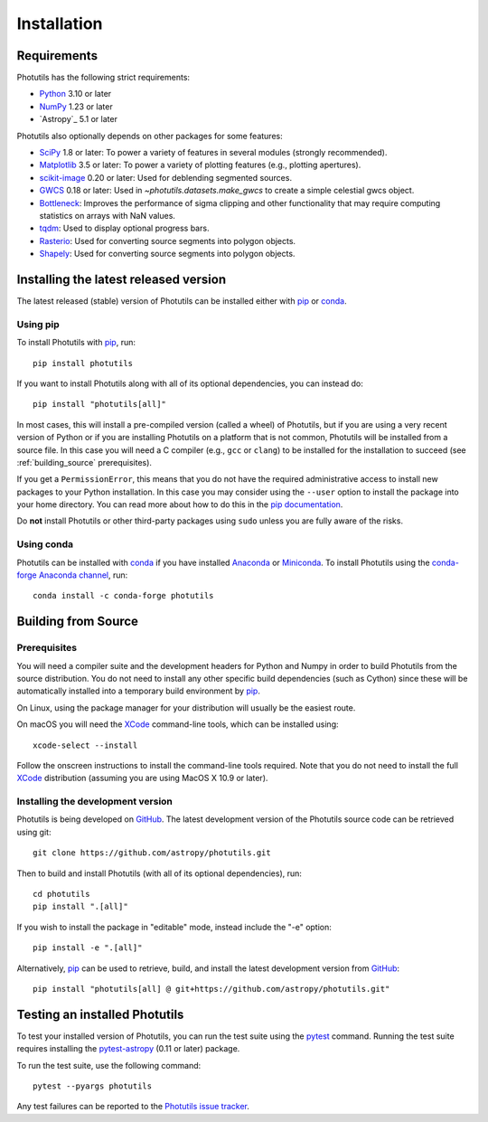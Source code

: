 ************
Installation
************

Requirements
============

Photutils has the following strict requirements:

* `Python <https://www.python.org/>`_ 3.10 or later

* `NumPy <https://numpy.org/>`_ 1.23 or later

* `Astropy`_ 5.1 or later

Photutils also optionally depends on other packages for some features:

* `SciPy <https://scipy.org/>`_ 1.8 or later:  To power a variety of
  features in several modules (strongly recommended).

* `Matplotlib <https://matplotlib.org/>`_ 3.5 or later:  To power a
  variety of plotting features (e.g., plotting apertures).

* `scikit-image <https://scikit-image.org/>`_ 0.20 or later: Used for
  deblending segmented sources.

* `GWCS <https://gwcs.readthedocs.io/en/stable/>`_ 0.18 or later:
  Used in `~photutils.datasets.make_gwcs` to create a simple celestial
  gwcs object.

* `Bottleneck <https://github.com/pydata/bottleneck>`_: Improves the
  performance of sigma clipping and other functionality that may require
  computing statistics on arrays with NaN values.

* `tqdm <https://tqdm.github.io/>`_: Used to display optional progress
  bars.

* `Rasterio <https://rasterio.readthedocs.io/en/stable/>`_: Used for converting
  source segments into polygon objects.

* `Shapely <https://shapely.readthedocs.io/en/stable/>`_: Used for converting
  source segments into polygon objects.


Installing the latest released version
======================================

The latest released (stable) version of Photutils can be installed
either with `pip`_ or `conda`_.

Using pip
---------

To install Photutils with `pip`_, run::

    pip install photutils

If you want to install Photutils along with all of its optional
dependencies, you can instead do::

    pip install "photutils[all]"

In most cases, this will install a pre-compiled version (called a wheel)
of Photutils, but if you are using a very recent version of Python
or if you are installing Photutils on a platform that is not common,
Photutils will be installed from a source file. In this case you will
need a C compiler (e.g., ``gcc`` or ``clang``) to be installed for the
installation to succeed (see :ref:`building_source` prerequisites).

If you get a ``PermissionError``, this means that you do not have the
required administrative access to install new packages to your Python
installation.  In this case you may consider using the ``--user``
option to install the package into your home directory.  You can read
more about how to do this in the `pip documentation
<https://pip.pypa.io/en/stable/user_guide/#user-installs>`_.

Do **not** install Photutils or other third-party packages using
``sudo`` unless you are fully aware of the risks.

Using conda
-----------

Photutils can be installed with `conda`_ if you have installed
`Anaconda <https://www.anaconda.com/download>`_ or
`Miniconda <https://docs.conda.io/en/latest/miniconda.html>`_.  To
install Photutils using the `conda-forge Anaconda channel
<https://anaconda.org/conda-forge/photutils>`_, run::

    conda install -c conda-forge photutils


.. _building_source:

Building from Source
====================

Prerequisites
-------------

You will need a compiler suite and the development headers for Python
and Numpy in order to build Photutils from the source distribution. You
do not need to install any other specific build dependencies (such as
Cython) since these will be automatically installed into a temporary
build environment by `pip`_.

On Linux, using the package manager for your distribution will usually be
the easiest route.

On macOS you will need the `XCode`_ command-line tools, which can be
installed using::

    xcode-select --install

Follow the onscreen instructions to install the command-line tools
required.  Note that you do not need to install the full `XCode`_
distribution (assuming you are using MacOS X 10.9 or later).


Installing the development version
----------------------------------

Photutils is being developed on `GitHub`_.  The latest development
version of the Photutils source code can be retrieved using git::

    git clone https://github.com/astropy/photutils.git

Then to build and install Photutils (with all of its optional
dependencies), run::

    cd photutils
    pip install ".[all]"

If you wish to install the package in "editable" mode, instead include
the "-e" option::

    pip install -e ".[all]"

Alternatively, `pip`_ can be used to retrieve, build, and install the
latest development version from `GitHub`_::

    pip install "photutils[all] @ git+https://github.com/astropy/photutils.git"


Testing an installed Photutils
==============================

To test your installed version of Photutils, you can run the test suite
using the `pytest`_ command. Running the test suite requires installing
the `pytest-astropy <https://github.com/astropy/pytest-astropy>`_ (0.11
or later) package.

To run the test suite, use the following command::

    pytest --pyargs photutils

Any test failures can be reported to the `Photutils issue tracker
<https://github.com/astropy/photutils/issues>`_.


.. _pip: https://pip.pypa.io/en/latest/
.. _conda: https://docs.conda.io/en/latest/
.. _GitHub: https://github.com/astropy/photutils
.. _Xcode: https://developer.apple.com/xcode/
.. _pytest: https://docs.pytest.org/en/latest/
